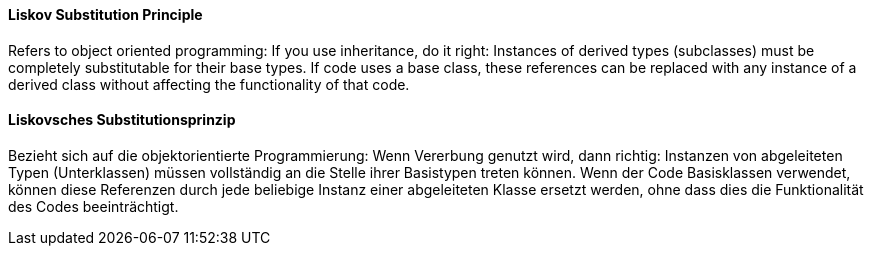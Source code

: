 [#term-liskov-substitution-principle]

// tag::EN[]
==== Liskov Substitution Principle

Refers to object oriented programming: If you use inheritance, do it right:
Instances of derived types (subclasses)
must be completely substitutable for their base types. If code uses a base class,
these references can be replaced with any instance of a derived class
without affecting the functionality of that code.

// end::EN[]

// tag::DE[]
==== Liskovsches Substitutionsprinzip

Bezieht sich auf die objektorientierte Programmierung: Wenn Vererbung
genutzt wird, dann richtig: Instanzen von abgeleiteten Typen
(Unterklassen) müssen vollständig an die Stelle ihrer Basistypen
treten können. Wenn der Code Basisklassen verwendet, können diese
Referenzen durch jede beliebige Instanz einer abgeleiteten Klasse
ersetzt werden, ohne dass dies die
Funktionalität des Codes beeinträchtigt.



// end::DE[] 